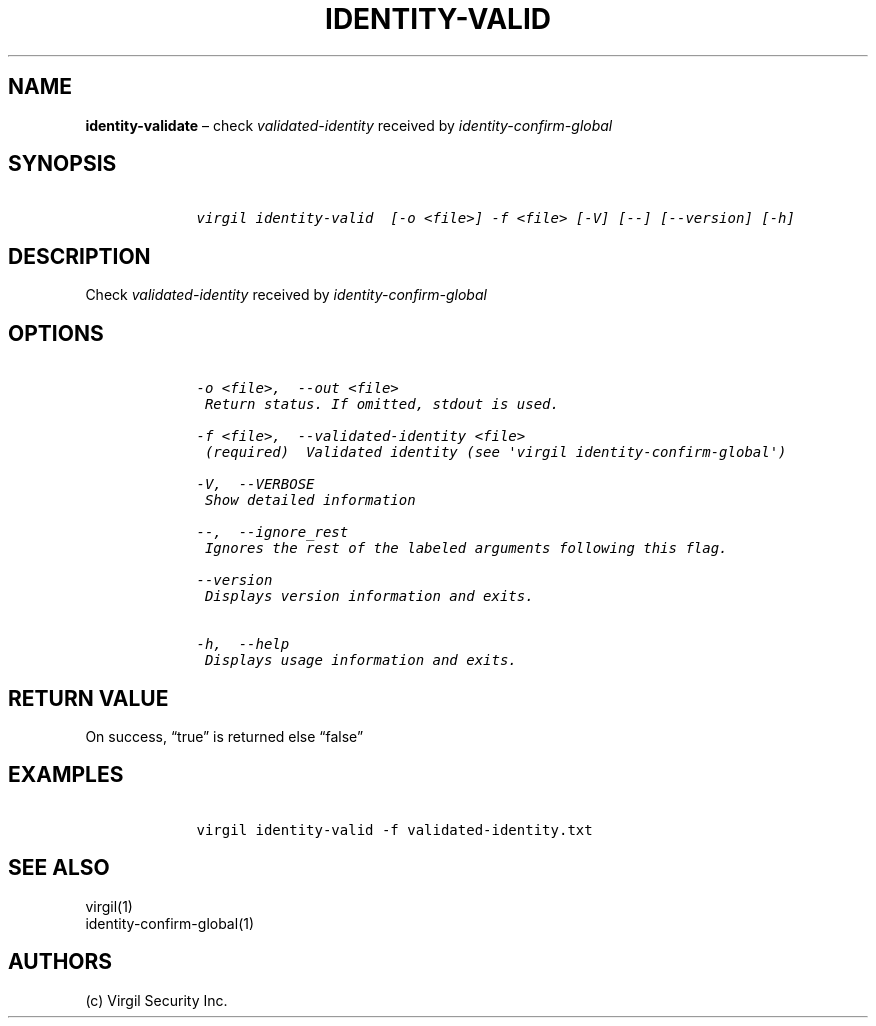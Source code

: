 .\" Automatically generated by Pandoc 1.16.0.2
.\"
.TH "IDENTITY\-VALID" "1" "February 29, 2016" "Virgil Security CLI (2.0.0)" "Virgil"
.hy
.SH NAME
.PP
\f[B]identity\-validate\f[] \[en] check \f[I]validated\-identity\f[]
received by \f[I]identity\-confirm\-global\f[]
.SH SYNOPSIS
.IP
.nf
\f[C]
\ \ \ \ virgil\ identity\-valid\ \ [\-o\ <file>]\ \-f\ <file>\ [\-V]\ [\-\-]\ [\-\-version]\ [\-h]
\f[]
.fi
.SH DESCRIPTION
.PP
Check \f[I]validated\-identity\f[] received by
\f[I]identity\-confirm\-global\f[]
.SH OPTIONS
.IP
.nf
\f[C]
\ \ \ \ \-o\ <file>,\ \ \-\-out\ <file>
\ \ \ \ \ Return\ status.\ If\ omitted,\ stdout\ is\ used.

\ \ \ \ \-f\ <file>,\ \ \-\-validated\-identity\ <file>
\ \ \ \ \ (required)\ \ Validated\ identity\ (see\ \[aq]virgil\ identity\-confirm\-global\[aq])

\ \ \ \ \-V,\ \ \-\-VERBOSE
\ \ \ \ \ Show\ detailed\ information

\ \ \ \ \-\-,\ \ \-\-ignore_rest
\ \ \ \ \ Ignores\ the\ rest\ of\ the\ labeled\ arguments\ following\ this\ flag.

\ \ \ \ \-\-version
\ \ \ \ \ Displays\ version\ information\ and\ exits.

\ \ \ \ \-h,\ \ \-\-help
\ \ \ \ \ Displays\ usage\ information\ and\ exits.
\f[]
.fi
.SH RETURN VALUE
.PP
On success, \[lq]true\[rq] is returned else \[lq]false\[rq]
.SH EXAMPLES
.IP
.nf
\f[C]
\ \ \ \ virgil\ identity\-valid\ \-f\ validated\-identity.txt
\f[]
.fi
.SH SEE ALSO
.PP
virgil(1)
.PD 0
.P
.PD
identity\-confirm\-global(1)
.SH AUTHORS
(c) Virgil Security Inc.
